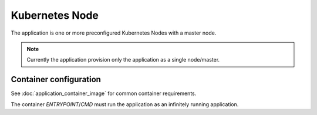 Kubernetes Node
===============

The application is one or more preconfigured Kubernetes Nodes with a master
node.

.. note:: Currently the application provision only the application as a single
          node/master.

Container configuration
-----------------------

See :doc:`application_container_image` for common container requirements.

The container `ENTRYPOINT`/`CMD` must run the application as an infinitely
running application.
